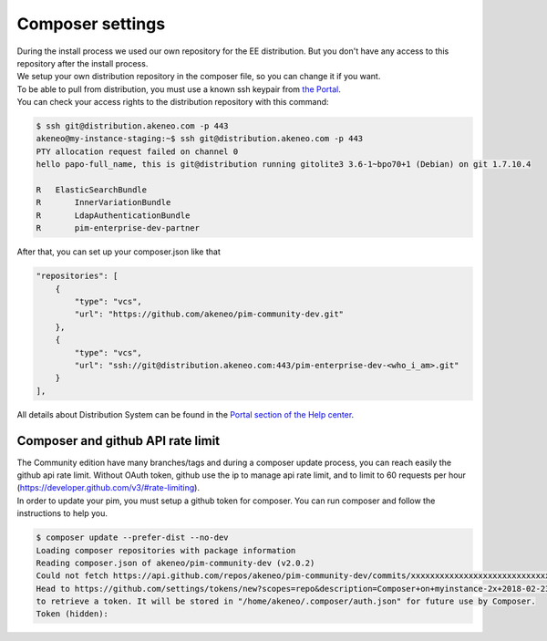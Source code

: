 Composer settings
=================


| During the install process we used our own repository for the EE distribution. But you don't have any access to this repository after the install process.
| We setup your own distribution repository in the composer file, so you can change it if you want.


| To be able to pull from distribution, you must use a known ssh keypair from `the Portal <https://help.akeneo.com/portal/articles/get-akeneo-pim-enterprise-archive.html?utm_source=akeneo-docs&utm_campaign=composer_settings>`_.
| You can check your access rights to the distribution repository with this command:

.. code-block:: bash

    $ ssh git@distribution.akeneo.com -p 443
    akeneo@my-instance-staging:~$ ssh git@distribution.akeneo.com -p 443
    PTY allocation request failed on channel 0
    hello papo-full_name, this is git@distribution running gitolite3 3.6-1~bpo70+1 (Debian) on git 1.7.10.4

    R  	ElasticSearchBundle
    R 	    InnerVariationBundle
    R 	    LdapAuthenticationBundle
    R 	    pim-enterprise-dev-partner


| After that, you can set up your composer.json like that

.. code-block:: text

    "repositories": [
        {
            "type": "vcs",
            "url": "https://github.com/akeneo/pim-community-dev.git"
        },
        {
            "type": "vcs",
            "url": "ssh://git@distribution.akeneo.com:443/pim-enterprise-dev-<who_i_am>.git"
        }
    ],

| All details about Distribution System can be found in the `Portal section of the Help center <https://help.akeneo.com/portal/?utm_source=akeneo-docs&utm_campaign=composer_settings>`_.


Composer and github API rate limit
----------------------------------

| The Community edition have many branches/tags and during a composer update process, you can reach easily the github api rate limit. Without OAuth token, github use the ip to manage api rate limit, and to limit to 60 requests per hour (https://developer.github.com/v3/#rate-limiting).

| In order to update your pim, you must setup a github token for composer. You can run composer and follow the instructions to help you.

.. code-block:: bash

    $ composer update --prefer-dist --no-dev
    Loading composer repositories with package information
    Reading composer.json of akeneo/pim-community-dev (v2.0.2)
    Could not fetch https://api.github.com/repos/akeneo/pim-community-dev/commits/xxxxxxxxxxxxxxxxxxxxxxxxxxxxx, please create a GitHub OAuth token to go over the API rate limit
    Head to https://github.com/settings/tokens/new?scopes=repo&description=Composer+on+myinstance-2x+2018-02-23+1000
    to retrieve a token. It will be stored in "/home/akeneo/.composer/auth.json" for future use by Composer.
    Token (hidden):

